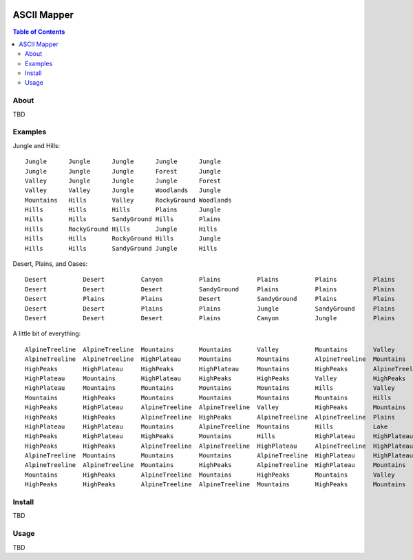 .. image:: resources/images/myriad-worlds-192.jpg
    :align: right

~~~~~~~~~~~~
ASCII Mapper
~~~~~~~~~~~~

.. contents:: Table of Contents


About
=====

TBD

Examples
========

Jungle and Hills::

    Jungle      Jungle      Jungle      Jungle      Jungle
    Jungle      Jungle      Jungle      Forest      Jungle
    Valley      Jungle      Jungle      Jungle      Forest
    Valley      Valley      Jungle      Woodlands   Jungle
    Mountains   Hills       Valley      RockyGround Woodlands
    Hills       Hills       Hills       Plains      Jungle
    Hills       Hills       SandyGround Hills       Plains
    Hills       RockyGround Hills       Jungle      Hills
    Hills       Hills       RockyGround Hills       Jungle
    Hills       Hills       SandyGround Jungle      Hills


Desert, Plains, and Oases::

    Desert          Desert          Canyon          Plains          Plains          Plains          Plains          Plains          Plains          Plains          Plains          Plains          Plains          Plains          Plains
    Desert          Desert          Desert          SandyGround     Plains          Plains          Plains          Jungle          Plains          Plains          Desert          Plains          Plains          Plains          Plains
    Desert          Plains          Plains          Desert          SandyGround     Plains          Plains          Plains          Jungle          Plains          Plains          Desert          Plains          Plains          Plains
    Desert          Desert          Plains          Plains          Jungle          SandyGround     Plains          Plains          Plains          Jungle          Plains          Plains          Canyon          Plains          Plains
    Desert          Desert          Desert          Plains          Canyon          Jungle          Plains          Plains          Plains          Plains          Jungle          Plains          Plains          Beach           Plains

A little bit of everything::

    AlpineTreeline  AlpineTreeline  Mountains       Mountains       Valley          Mountains       Valley          Valley          Plains          Plains          Plains          Lake            Lake            Lake            Lake
    AlpineTreeline  AlpineTreeline  HighPlateau     Mountains       Mountains       AlpineTreeline  Mountains       Hills           RockyGround     Plains          Plains          Plains          Lake            Lake            Lake
    HighPeaks       HighPlateau     HighPeaks       HighPlateau     Mountains       HighPeaks       AlpineTreeline  Mountains       Plains          Jungle          Ocean           RockyGround     Jungle          Lake            Lake
    HighPlateau     Mountains       HighPlateau     HighPeaks       HighPeaks       Valley          HighPeaks       HighPlateau     Mountains       Plains          Jungle          Ocean           Valley          SandyGround     Lake
    HighPlateau     Mountains       Mountains       Mountains       Mountains       Hills           Valley          AlpineTreeline  Lake            Mountains       Plains          Jungle          Plains          Beach           Valley
    Mountains       HighPeaks       Mountains       Mountains       Mountains       Mountains       Hills           Plains          River           Lake            Hills           Plains          Jungle          Plains          Desert
    HighPeaks       HighPlateau     AlpineTreeline  AlpineTreeline  Valley          HighPeaks       Mountains       Caves           Plains          River           Lake            Lake            Canyon          Jungle          Lake
    HighPeaks       HighPeaks       AlpineTreeline  HighPeaks       AlpineTreeline  AlpineTreeline  Plains          Mountains       Lake            Plains          River           Lake            Lake            Hills           Jungle
    HighPlateau     HighPlateau     Mountains       AlpineTreeline  Mountains       Hills           Lake            Lake            Mountains       Lake            Plains          River           Lake            Lake            Hills
    HighPeaks       HighPlateau     HighPeaks       Mountains       Hills           HighPlateau     HighPlateau     HighPeaks       AlpineTreeline  Stream          Lake            Plains          River           Lake            Lake
    HighPeaks       HighPeaks       AlpineTreeline  AlpineTreeline  HighPlateau     AlpineTreeline  HighPlateau     HighPlateau     AlpineTreeline  HighPeaks       Mountains       Lake            Plains          River           Lake
    AlpineTreeline  Mountains       Mountains       Mountains       AlpineTreeline  HighPlateau     HighPlateau     HighPlateau     HighPlateau     Mountains       Hills           Lake            Lake            Plains          River
    AlpineTreeline  AlpineTreeline  Mountains       HighPeaks       AlpineTreeline  HighPlateau     Mountains       HighPeaks       HighPeaks       AlpineTreeline  Mountains       Valley          River           Lake            Lake
    Mountains       HighPeaks       AlpineTreeline  Mountains       HighPeaks       Mountains       Valley          AlpineTreeline  HighPeaks       Mountains       Hills           Canyon          River           River           Lake
    HighPeaks       HighPeaks       AlpineTreeline  AlpineTreeline  Mountains       HighPeaks       Mountains       Valley          AlpineTreeline  AlpineTreeline  HighPlateau     Hills           AlpineTreeline  River           River

Install
=======

TBD

Usage
=====

TBD
